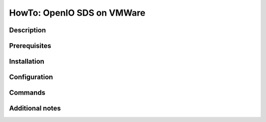 ===========================
HowTo: OpenIO SDS on VMWare
===========================

Description
-----------

Prerequisites
-------------

Installation
------------

Configuration
-------------

Commands
--------

Additional notes
----------------


